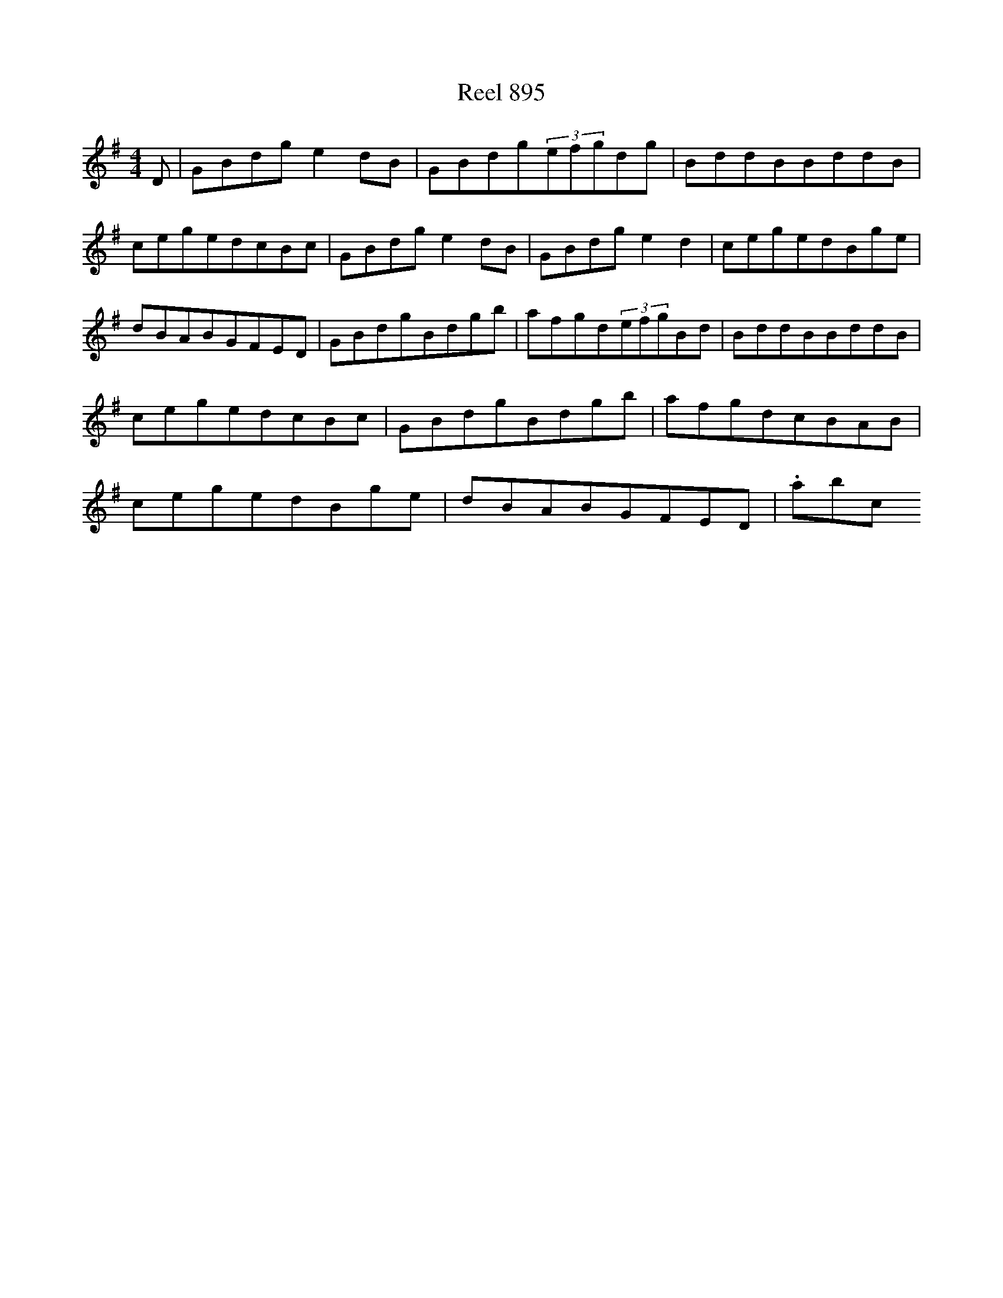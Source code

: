 X:895
T:Reel 895
L:1/8
M: 4/4
K: G Major
D|GBdge2dB|GBdg(3efgdg|BddBBddB|cegedcBc|GBdge2dB|GBdge2d2|cegedBge|dBABGFED|GBdgBdgb|afgd(3efgBd|BddBBddB|cegedcBc|GBdgBdgb|afgdcBAB|cegedBge|dBABGFED|.abc